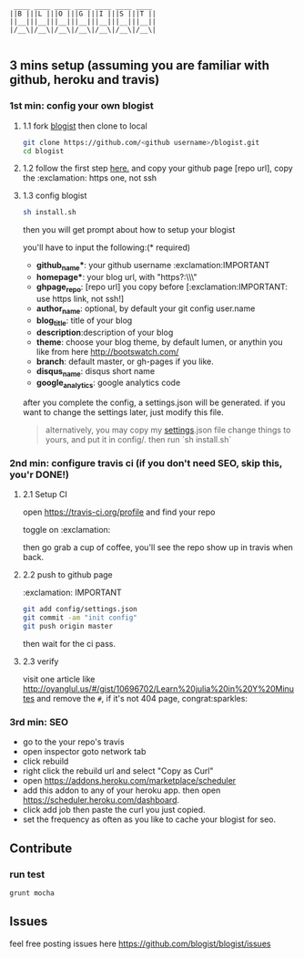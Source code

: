 #+BEGIN_SRC 
     ____ ____ ____ ____ ____ ____ ____
    ||B |||L |||O |||G |||I |||S |||T ||
    ||__|||__|||__|||__|||__|||__|||__||
    |/__\|/__\|/__\|/__\|/__\|/__\|/__\|

#+END_SRC

[[https://travis-ci.org/jcouyang/blogist.svg]]

** 3 mins setup (assuming you are familiar with github, heroku and travis)

*** 1st min: config your own blogist
**** 1.1 fork [[https://github.com/blogist/blogist][blogist]] then clone to local
  #+BEGIN_SRC sh
    git clone https://github.com/<github username>/blogist.git
    cd blogist
  #+END_SRC

**** 1.2 follow the first step [[https://pages.github.com][here.]] and copy your github page [repo url], copy the :exclamation: https one, not ssh

**** 1.3 config blogist
#+BEGIN_SRC sh
sh install.sh
#+END_SRC

then you will get prompt about how to setup your blogist

you'll have to input  the following:(* required)
- *github_name**: your github username :exclamation:IMPORTANT
- *homepage**: your blog url, with "https?:\\\"
- *ghpage_repo*: [repo url] you copy before [:exclamation:IMPORTANT: use https link, not ssh!]
- *author_name*: optional, by default your git config user.name
- *blog_title*: title of your blog
- *description*:description of your blog
- *theme*: choose your blog theme, by default lumen, or anythin you like from here http://bootswatch.com/
- *branch*: default master, or gh-pages if you like.
- *disqus_name*: disqus short name
- *google_analytics*: google analytics code

after you complete the config, a settings.json will be generated.
if you want to change the settings later, just modify this file.

#+BEGIN_QUOTE
alternatively, you may copy my [[https://github.com/jcouyang/blogist/blob/master/config/settings.json][settings]].json file change things to yours, and put it in config/. then run `sh install.sh`
#+END_QUOTE


*** 2nd min: configure travis ci (if you don't need SEO, skip this, you'r DONE!)
**** 2.1 Setup CI
open https://travis-ci.org/profile and find your repo

toggle on :exclamation:
[[https://www.evernote.com/shard/s23/sh/2e07a498-2644-4aae-b643-81edfaacba4c/ae26f6c429221033ae60d34f8d3618b4/deep/0/Travis-CI---Free-Hosted-Continuous-Integration-Platform-for-the-Open-Source-Community.png]]

then go grab a cup of coffee, you'll see the repo show up in travis when back.

**** 2.2 push to github page
:exclamation: IMPORTANT
#+BEGIN_SRC sh
git add config/settings.json
git commit -am "init config"
git push origin master
#+END_SRC

then wait for the ci pass.


**** 2.3 verify
visit one article like http://oyanglul.us/#/gist/10696702/Learn%20julia%20in%20Y%20Minutes and remove the =#=, if it's not 404 page, congrat:sparkles:
*** 3rd min: SEO
- go to the your repo's travis
- open inspector goto network tab
- click rebuild
- right click the rebuild url and select "Copy as Curl"
   [[https://www.evernote.com/shard/s23/sh/e39526d7-c8cc-42bc-a171-7155dc0dcfe3/f1bc7380292d94e00a941b61775566b3/deep/0/Screen-Shot-2014-04-01-at-12.45.15-PM.png]]
- open https://addons.heroku.com/marketplace/scheduler
- add this addon to any of your heroku app. then open https://scheduler.heroku.com/dashboard.
- click add job then paste the curl you just copied.
- set the frequency as often as you like to cache your blogist for seo.

** Contribute

*** run test
#+BEGIN_SRC sh
grunt mocha
#+END_SRC

** Issues
feel free posting issues here
[[https://github.com/blogist/blogist/issues]]
